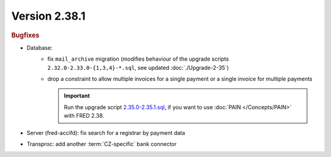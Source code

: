 


Version 2.38.1
==========================

.. rubric:: Bugfixes

* Database:
   * fix ``mail_archive`` migration (modifies behaviour of the upgrade scripts
     ``2.32.0-2.33.0-{1,3,4}-*.sql``, see updated :doc:`./Upgrade-2-35`)
   * drop a constraint to allow multiple invoices for a single payment or
     a single invoice for multiple payments

     .. Important:: Run the upgrade script `2.35.0-2.35.1.sql
        <https://github.com/CZ-NIC/fred-db/blob/master/upgrades/2.35.0-2.35.1.sql>`_,
        if you want to use :doc:`PAIN </Concepts/PAIN>` with FRED 2.38.

* Server (fred-accifd): fix search for a registrar by payment data
* Transproc: add another :term:`CZ-specific` bank connector
